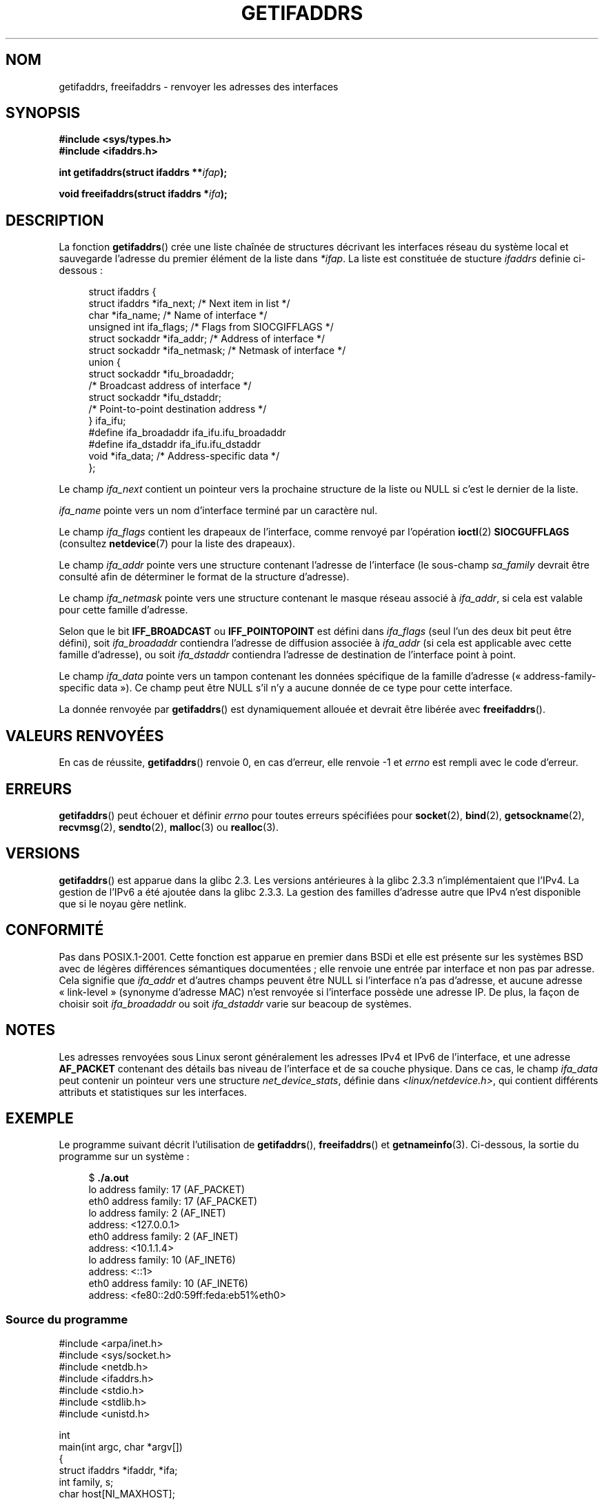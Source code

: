 .\" Copyright (c) 2008 Petr Baudis <pasky@suse.cz>
.\" and copyright (c) 2009, Linux Foundation, written by Michael Kerrisk
.\"     <mtk.manpages@gmail.com>
.\"
.\" Permission is granted to make and distribute verbatim copies of this
.\" manual provided the copyright notice and this permission notice are
.\" preserved on all copies.
.\"
.\" Permission is granted to copy and distribute modified versions of this
.\" manual under the conditions for verbatim copying, provided that the
.\" entire resulting derived work is distributed under the terms of a
.\" permission notice identical to this one.
.\"
.\" Since the Linux kernel and libraries are constantly changing, this
.\" manual page may be incorrect or out-of-date.  The author(s) assume no
.\" responsibility for errors or omissions, or for damages resulting from
.\" the use of the information contained herein.  The author(s) may not
.\" have taken the same level of care in the production of this manual,
.\" which is licensed free of charge, as they might when working
.\" professionally.
.\"
.\" Formatted or processed versions of this manual, if unaccompanied by
.\" the source, must acknowledge the copyright and authors of this work.
.\" Redistribution and use in source and binary forms, with or without
.\" modification, are permitted provided that the following conditions
.\" are met:
.\"
.\" 2008-12-08 Petr Baudis <pasky@suse.cz>
.\"    Rewrite the BSD manpage in the Linux man pages style and account
.\"    for glibc specificities, provide an example.
.\" 2009-01-14 mtk, many edits and changes, rewrote example program.
.\"
.\"*******************************************************************
.\"
.\" This file was generated with po4a. Translate the source file.
.\"
.\"*******************************************************************
.TH GETIFADDRS 3 "23 janvier 2009" GNU "Manuel du programmeur Linux"
.SH NOM
getifaddrs, freeifaddrs \- renvoyer les adresses des interfaces
.SH SYNOPSIS
.nf
\fB#include <sys/types.h>\fP
\fB#include <ifaddrs.h>\fP
.sp
\fBint getifaddrs(struct ifaddrs **\fP\fIifap\fP\fB);\fP
.sp
\fBvoid freeifaddrs(struct ifaddrs *\fP\fIifa\fP\fB);\fP
.fi
.SH DESCRIPTION
La fonction \fBgetifaddrs\fP() crée une liste chaînée de structures décrivant
les interfaces réseau du système local et sauvegarde l'adresse du premier
élément de la liste dans \fI*ifap\fP. La liste est constituée de stucture
\fIifaddrs\fP definie ci\-dessous\ :
.sp
.in +4n
.nf
struct ifaddrs {
    struct ifaddrs  *ifa_next;    /* Next item in list */
    char            *ifa_name;    /* Name of interface */
    unsigned int     ifa_flags;   /* Flags from SIOCGIFFLAGS */
    struct sockaddr *ifa_addr;    /* Address of interface */
    struct sockaddr *ifa_netmask; /* Netmask of interface */
    union {
        struct sockaddr *ifu_broadaddr;
                         /* Broadcast address of interface */
        struct sockaddr *ifu_dstaddr;
                         /* Point\-to\-point destination address */
    } ifa_ifu;
#define              ifa_broadaddr ifa_ifu.ifu_broadaddr
#define              ifa_dstaddr   ifa_ifu.ifu_dstaddr
    void            *ifa_data;    /* Address\-specific data */
};
.fi
.in
.PP
Le champ \fIifa_next\fP contient un pointeur vers la prochaine structure de la
liste ou NULL si c'est le dernier de la liste.
.PP
.\" The constant
.\" .B IF NAMESIZE
.\" indicates the maximum length of this field.
\fIifa_name\fP pointe vers un nom d'interface terminé par un caractère nul.
.PP
Le champ \fIifa_flags\fP contient les drapeaux de l'interface, comme renvoyé
par l'opération \fBioctl\fP(2) \fBSIOCGUFFLAGS\fP (consultez \fBnetdevice\fP(7) pour
la liste des drapeaux).
.PP
Le champ \fIifa_addr\fP pointe vers une structure contenant l'adresse de
l'interface (le sous\-champ \fIsa_family\fP devrait être consulté afin de
déterminer le format de la structure d'adresse).
.PP
Le champ \fIifa_netmask\fP pointe vers une structure contenant le masque réseau
associé à \fIifa_addr\fP, si cela est valable pour cette famille d'adresse.
.PP
Selon que le bit \fBIFF_BROADCAST\fP ou \fBIFF_POINTOPOINT\fP est défini dans
\fIifa_flags\fP (seul l'un des deux bit peut être défini), soit
\fIifa_broadaddr\fP contiendra l'adresse de diffusion associée à \fIifa_addr\fP
(si cela est applicable avec cette famille d'adresse), ou soit
\fIifa_dstaddr\fP contiendra l'adresse de destination de l'interface point à
point.
.PP
Le champ \fIifa_data\fP pointe vers un tampon contenant les données spécifique
de la famille d'adresse («\ address\-family\-specific data\ »). Ce champ peut
être NULL s'il n'y a aucune donnée de ce type pour cette interface.
.PP
La donnée renvoyée par \fBgetifaddrs\fP() est dynamiquement allouée et devrait
être libérée avec \fBfreeifaddrs\fP().
.SH "VALEURS RENVOYÉES"
En cas de réussite, \fBgetifaddrs\fP() renvoie 0, en cas d'erreur, elle renvoie
\-1 et \fIerrno\fP est rempli avec le code d'erreur.
.SH ERREURS
\fBgetifaddrs\fP()  peut échouer et définir \fIerrno\fP pour toutes erreurs
spécifiées pour \fBsocket\fP(2), \fBbind\fP(2), \fBgetsockname\fP(2), \fBrecvmsg\fP(2),
\fBsendto\fP(2), \fBmalloc\fP(3) ou \fBrealloc\fP(3).
.SH VERSIONS
\fBgetifaddrs\fP() est apparue dans la glibc\ 2.3. Les versions antérieures à la
glibc 2.3.3 n'implémentaient que l'IPv4. La gestion de l'IPv6 a été ajoutée
dans la glibc\ 2.3.3. La gestion des familles d'adresse autre que IPv4 n'est
disponible que si le noyau gère netlink.
.SH CONFORMITÉ
.\" , but the BSD-derived documentation generally
.\" appears to be confused and obsolete on this point.
.\" i.e., commonly it still says one of them will be NULL, even if
.\" the ifa_ifu union is already present
Pas dans POSIX.1\-2001. Cette fonction est apparue en premier dans BSDi et
elle est présente sur les systèmes BSD avec de légères différences
sémantiques documentées\ ; elle renvoie une entrée par interface et non pas
par adresse. Cela signifie que \fIifa_addr\fP et d'autres champs peuvent être
NULL si l'interface n'a pas d'adresse, et aucune adresse «\ link\-level\ »
(synonyme d'adresse MAC) n'est renvoyée si l'interface possède une adresse
IP. De plus, la façon de choisir soit \fIifa_broadaddr\fP ou soit
\fIifa_dstaddr\fP varie sur beacoup de systèmes.
.SH NOTES
Les adresses renvoyées sous Linux seront généralement les adresses IPv4 et
IPv6 de l'interface, et une adresse \fBAF_PACKET\fP contenant des détails bas
niveau de l'interface et de sa couche physique. Dans ce cas, le champ
\fIifa_data\fP peut contenir un pointeur vers une structure
\fInet_device_stats\fP, définie dans \fI<linux/netdevice.h>\fP, qui
contient différents attributs et statistiques sur les interfaces.
.SH EXEMPLE
Le programme suivant décrit l'utilisation de \fBgetifaddrs\fP(),
\fBfreeifaddrs\fP() et \fBgetnameinfo\fP(3). Ci\-dessous, la sortie du programme
sur un système\ :
.in +4n
.nf

$ \fB./a.out\fP
lo      address family: 17 (AF_PACKET)
eth0    address family: 17 (AF_PACKET)
lo      address family: 2 (AF_INET)
        address: <127.0.0.1>
eth0    address family: 2 (AF_INET)
        address: <10.1.1.4>
lo      address family: 10 (AF_INET6)
        address: <::1>
eth0    address family: 10 (AF_INET6)
        address: <fe80::2d0:59ff:feda:eb51%eth0>
.fi
.in
.SS "Source du programme"
\&
.nf
#include <arpa/inet.h>
#include <sys/socket.h>
#include <netdb.h>
#include <ifaddrs.h>
#include <stdio.h>
#include <stdlib.h>
#include <unistd.h>

int
main(int argc, char *argv[])
{
    struct ifaddrs *ifaddr, *ifa;
    int family, s;
    char host[NI_MAXHOST];

    if (getifaddrs(&ifaddr) == \-1) {
        perror("getifaddrs");
        exit(EXIT_FAILURE);
    }

    /* Walk through linked list, maintaining head pointer so we
       can free list later */

    for (ifa = ifaddr; ifa != NULL; ifa = ifa\->ifa_next) {
        family = ifa\->ifa_addr\->sa_family;

        /* Display interface name and family (including symbolic
           form of the latter for the common families) */

        printf("%s\t  address family: %d%s\en",
                ifa\->ifa_name, family,
                (family == AF_PACKET) ? " (AF_PACKET)" :
                (family == AF_INET) ?   " (AF_INET)" :
                (family == AF_INET6) ?  " (AF_INET6)" : "");

        /* For an AF_INET* interface address, display the address */

        if (family == AF_INET || family == AF_INET6) {
            s = getnameinfo(ifa\->ifa_addr,
                    (family == AF_INET) ? sizeof(struct sockaddr_in) :
                                          sizeof(struct sockaddr_in6),
                    host, NI_MAXHOST, NULL, 0, NI_NUMERICHOST);
            if (s != 0) {
                printf("getnameinfo() failed: %s\en", gai_strerror(s));
                exit(EXIT_FAILURE);
            }
            printf("\etaddress: <%s>\en", host);
        }
    }

    freeifaddrs(ifaddr);
    exit(EXIT_SUCCESS);
}
.fi
.SH "VOIR AUSSI"
\fBbind\fP(2), \fBgetsockname\fP(2), \fBsocket\fP(2), \fBpacket\fP(7), \fBifconfig\fP(8)
.SH COLOPHON
Cette page fait partie de la publication 3.23 du projet \fIman\-pages\fP
Linux. Une description du projet et des instructions pour signaler des
anomalies peuvent être trouvées à l'adresse
<URL:http://www.kernel.org/doc/man\-pages/>.
.SH TRADUCTION
Depuis 2010, cette traduction est maintenue à l'aide de l'outil
po4a <URL:http://po4a.alioth.debian.org/> par l'équipe de
traduction francophone au sein du projet perkamon
<URL:http://alioth.debian.org/projects/perkamon/>.
.PP
Florentin Duneau et l'équipe francophone de traduction de Debian\ (2006-2009).
.PP
Veuillez signaler toute erreur de traduction en écrivant à
<perkamon\-l10n\-fr@lists.alioth.debian.org>.
.PP
Vous pouvez toujours avoir accès à la version anglaise de ce document en
utilisant la commande
«\ \fBLC_ALL=C\ man\fR \fI<section>\fR\ \fI<page_de_man>\fR\ ».

